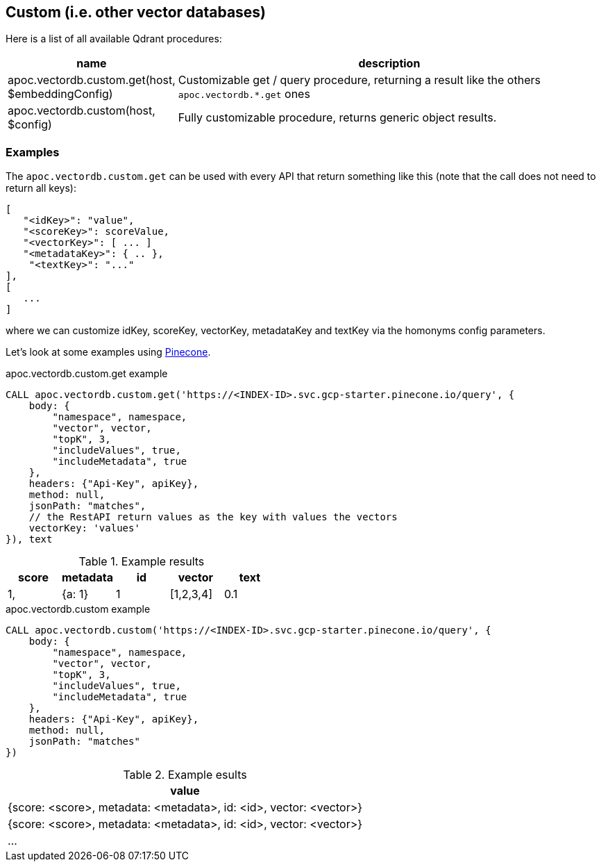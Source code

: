 
== Custom (i.e. other vector databases)

Here is a list of all available Qdrant procedures:

[opts=header, cols="1, 3"]
|===
| name | description
| apoc.vectordb.custom.get(host, $embeddingConfig) | Customizable get / query procedure,
returning a result like the others `apoc.vectordb.*.get` ones
| apoc.vectordb.custom(host, $config) | Fully customizable procedure, returns generic object results.
|===


=== Examples


The `apoc.vectordb.custom.get` can be used with every API that return something like this
(note that the call does not need to return all keys):

```
[
   "<idKey>": "value",
   "<scoreKey>": scoreValue,
   "<vectorKey>": [ ... ]
   "<metadataKey>": { .. },
    "<textKey>": "..."
],
[
   ...
]
```

where we can customize idKey, scoreKey, vectorKey, metadataKey and textKey via the homonyms config parameters.


Let's look at some examples using https://docs.pinecone.io/guides/getting-started/overview[Pinecone].


.apoc.vectordb.custom.get example
[source,cypher]
----
CALL apoc.vectordb.custom.get('https://<INDEX-ID>.svc.gcp-starter.pinecone.io/query', {
    body: {
        "namespace", namespace, 
        "vector", vector, 
        "topK", 3,
        "includeValues", true,
        "includeMetadata", true
    },
    headers: {"Api-Key", apiKey},
    method: null,
    jsonPath: "matches",
    // the RestAPI return values as the key with values the vectors
    vectorKey: 'values'
}), text
----


.Example results
[opts="header"]
|===
| score | metadata | id | vector | text
| 1, | {a: 1} | 1 | [1,2,3,4]
| 0.1 | {a: 2} | 2 | [1,2,3,4]
| ...
|===



.apoc.vectordb.custom example
[source,cypher]
----
CALL apoc.vectordb.custom('https://<INDEX-ID>.svc.gcp-starter.pinecone.io/query', {
    body: {
        "namespace", namespace, 
        "vector", vector, 
        "topK", 3,
        "includeValues", true,
        "includeMetadata", true
    },
    headers: {"Api-Key", apiKey},
    method: null,
    jsonPath: "matches"
})
----


.Example esults
[opts="header"]
|===
| value
| {score: <score>, metadata: <metadata>, id: <id>, vector: <vector>}
| {score: <score>, metadata: <metadata>, id: <id>, vector: <vector>}
| ...
|===
